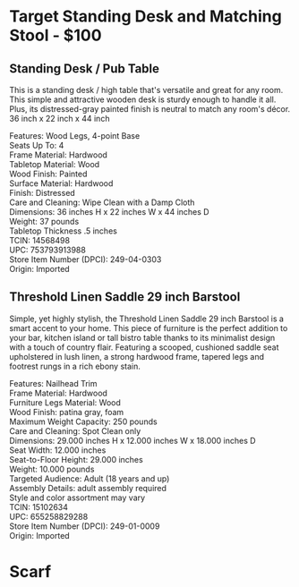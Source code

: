 * Target Standing Desk and Matching Stool - $100
** Standing Desk / Pub Table 
This is a standing desk / high table that's versatile and great for any room. This simple and attractive wooden desk is sturdy enough to handle it all. Plus, its distressed-gray painted finish is neutral to match any room's décor. 36 inch x 22 inch x 44 inch 

[[./img/14568498_Alt01.jpeg]]

[[./img/14568498_Alt02.jpeg]]

[[./img/14568498.jpeg]]


Features: Wood Legs, 4-point Base \\ 
Seats Up To: 4 \\ 
Frame Material: Hardwood \\ 
Tabletop Material: Wood \\ 
Wood Finish: Painted \\ 
Surface Material: Hardwood \\ 
Finish: Distressed \\ 
Care and Cleaning: Wipe Clean with a Damp Cloth \\ 
Dimensions: 36 inches H x 22 inches W x 44 inches D \\ 
Weight: 37 pounds \\ 
Tabletop Thickness .5 inches \\ 
TCIN: 14568498 \\ 
UPC: 753793913988 \\ 
Store Item Number (DPCI): 249-04-0303 \\ 
Origin: Imported 

** Threshold Linen Saddle 29 inch Barstool 
Simple, yet highly stylish, the Threshold Linen Saddle 29 inch Barstool is a smart accent to your home. This piece of furniture is the perfect addition to your bar, kitchen island or tall bistro table thanks to its minimalist design with a touch of country flair. Featuring a scooped, cushioned saddle seat upholstered in lush linen, a strong hardwood frame, tapered legs and footrest rungs in a rich ebony stain.

[[./img/15102634.jpeg]]

[[./img/15102634_Alt02.jpeg]]

[[./img/15102634_Alt01.jpeg]]

Features: Nailhead Trim \\ 
Frame Material: Hardwood \\ 
Furniture Legs Material: Wood \\ 
Wood Finish: patina gray, foam  \\ 
Maximum Weight Capacity: 250 pounds \\ 
Care and Cleaning: Spot Clean only \\ 
Dimensions: 29.000 inches H x 12.000 inches W x 18.000 inches D \\ 
Seat Width: 12.000 inches \\ 
Seat-to-Floor Height: 29.000 inches \\ 
Weight: 10.000 pounds \\ 
Targeted Audience: Adult (18 years and up) \\ 
Assembly Details: adult assembly required \\ 
Style and color assortment may vary \\ 
TCIN: 15102634 \\ 
UPC: 655258829288 \\ 
Store Item Number (DPCI): 249-01-0009 \\ 
Origin: Imported  \\ 


* Scarf



* export settings                                          :ARCHIVE:noexport:
#+HTML_HEAD: <link rel='stylesheet' type='text/css' href='eric.css' />
#+OPTIONS:   H:6 num:nil toc:nil :nil @:t ::t |:t ^:t -:t f:t *:t <:t
 
